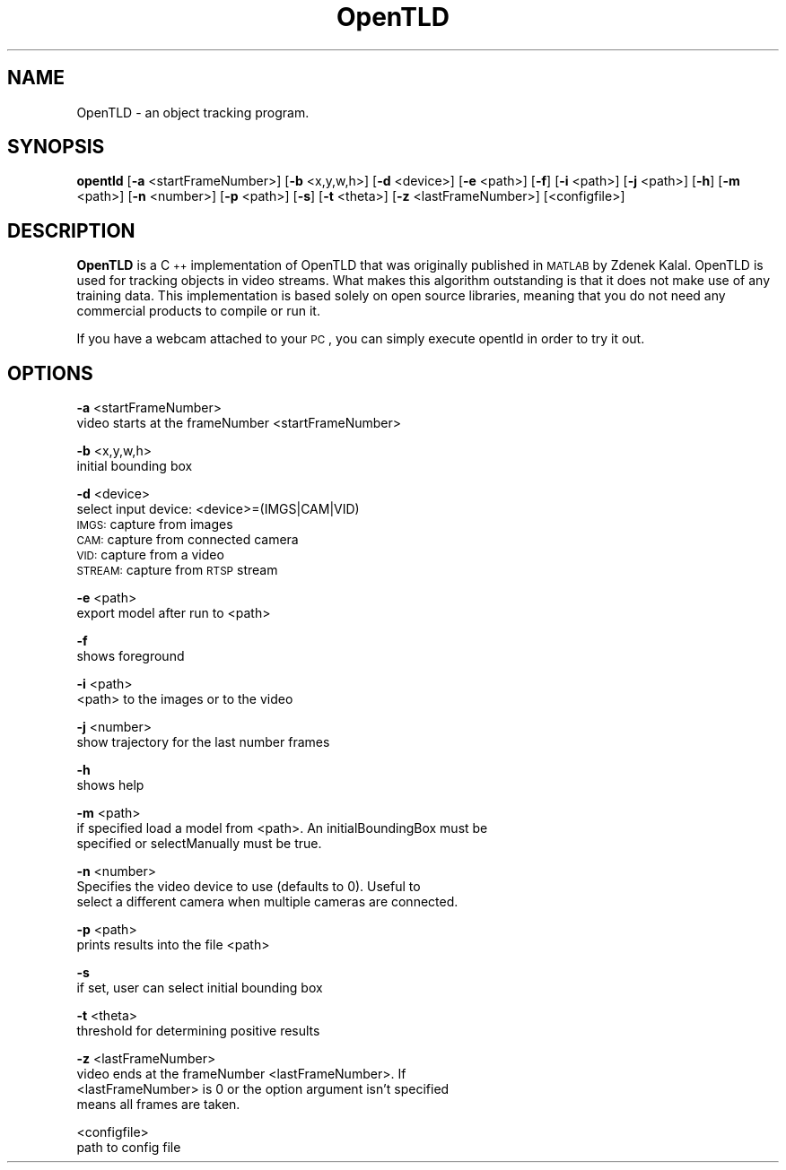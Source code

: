 .\" Automatically generated by Pod::Man 2.25 (Pod::Simple 3.16)
.\"
.\" Standard preamble:
.\" ========================================================================
.de Sp \" Vertical space (when we can't use .PP)
.if t .sp .5v
.if n .sp
..
.de Vb \" Begin verbatim text
.ft CW
.nf
.ne \\$1
..
.de Ve \" End verbatim text
.ft R
.fi
..
.\" Set up some character translations and predefined strings.  \*(-- will
.\" give an unbreakable dash, \*(PI will give pi, \*(L" will give a left
.\" double quote, and \*(R" will give a right double quote.  \*(C+ will
.\" give a nicer C++.  Capital omega is used to do unbreakable dashes and
.\" therefore won't be available.  \*(C` and \*(C' expand to `' in nroff,
.\" nothing in troff, for use with C<>.
.tr \(*W-
.ds C+ C\v'-.1v'\h'-1p'\s-2+\h'-1p'+\s0\v'.1v'\h'-1p'
.ie n \{\
.    ds -- \(*W-
.    ds PI pi
.    if (\n(.H=4u)&(1m=24u) .ds -- \(*W\h'-12u'\(*W\h'-12u'-\" diablo 10 pitch
.    if (\n(.H=4u)&(1m=20u) .ds -- \(*W\h'-12u'\(*W\h'-8u'-\"  diablo 12 pitch
.    ds L" ""
.    ds R" ""
.    ds C` ""
.    ds C' ""
'br\}
.el\{\
.    ds -- \|\(em\|
.    ds PI \(*p
.    ds L" ``
.    ds R" ''
'br\}
.\"
.\" Escape single quotes in literal strings from groff's Unicode transform.
.ie \n(.g .ds Aq \(aq
.el       .ds Aq '
.\"
.\" If the F register is turned on, we'll generate index entries on stderr for
.\" titles (.TH), headers (.SH), subsections (.SS), items (.Ip), and index
.\" entries marked with X<> in POD.  Of course, you'll have to process the
.\" output yourself in some meaningful fashion.
.ie \nF \{\
.    de IX
.    tm Index:\\$1\t\\n%\t"\\$2"
..
.    nr % 0
.    rr F
.\}
.el \{\
.    de IX
..
.\}
.\"
.\" Accent mark definitions (@(#)ms.acc 1.5 88/02/08 SMI; from UCB 4.2).
.\" Fear.  Run.  Save yourself.  No user-serviceable parts.
.    \" fudge factors for nroff and troff
.if n \{\
.    ds #H 0
.    ds #V .8m
.    ds #F .3m
.    ds #[ \f1
.    ds #] \fP
.\}
.if t \{\
.    ds #H ((1u-(\\\\n(.fu%2u))*.13m)
.    ds #V .6m
.    ds #F 0
.    ds #[ \&
.    ds #] \&
.\}
.    \" simple accents for nroff and troff
.if n \{\
.    ds ' \&
.    ds ` \&
.    ds ^ \&
.    ds , \&
.    ds ~ ~
.    ds /
.\}
.if t \{\
.    ds ' \\k:\h'-(\\n(.wu*8/10-\*(#H)'\'\h"|\\n:u"
.    ds ` \\k:\h'-(\\n(.wu*8/10-\*(#H)'\`\h'|\\n:u'
.    ds ^ \\k:\h'-(\\n(.wu*10/11-\*(#H)'^\h'|\\n:u'
.    ds , \\k:\h'-(\\n(.wu*8/10)',\h'|\\n:u'
.    ds ~ \\k:\h'-(\\n(.wu-\*(#H-.1m)'~\h'|\\n:u'
.    ds / \\k:\h'-(\\n(.wu*8/10-\*(#H)'\z\(sl\h'|\\n:u'
.\}
.    \" troff and (daisy-wheel) nroff accents
.ds : \\k:\h'-(\\n(.wu*8/10-\*(#H+.1m+\*(#F)'\v'-\*(#V'\z.\h'.2m+\*(#F'.\h'|\\n:u'\v'\*(#V'
.ds 8 \h'\*(#H'\(*b\h'-\*(#H'
.ds o \\k:\h'-(\\n(.wu+\w'\(de'u-\*(#H)/2u'\v'-.3n'\*(#[\z\(de\v'.3n'\h'|\\n:u'\*(#]
.ds d- \h'\*(#H'\(pd\h'-\w'~'u'\v'-.25m'\f2\(hy\fP\v'.25m'\h'-\*(#H'
.ds D- D\\k:\h'-\w'D'u'\v'-.11m'\z\(hy\v'.11m'\h'|\\n:u'
.ds th \*(#[\v'.3m'\s+1I\s-1\v'-.3m'\h'-(\w'I'u*2/3)'\s-1o\s+1\*(#]
.ds Th \*(#[\s+2I\s-2\h'-\w'I'u*3/5'\v'-.3m'o\v'.3m'\*(#]
.ds ae a\h'-(\w'a'u*4/10)'e
.ds Ae A\h'-(\w'A'u*4/10)'E
.    \" corrections for vroff
.if v .ds ~ \\k:\h'-(\\n(.wu*9/10-\*(#H)'\s-2\u~\d\s+2\h'|\\n:u'
.if v .ds ^ \\k:\h'-(\\n(.wu*10/11-\*(#H)'\v'-.4m'^\v'.4m'\h'|\\n:u'
.    \" for low resolution devices (crt and lpr)
.if \n(.H>23 .if \n(.V>19 \
\{\
.    ds : e
.    ds 8 ss
.    ds o a
.    ds d- d\h'-1'\(ga
.    ds D- D\h'-1'\(hy
.    ds th \o'bp'
.    ds Th \o'LP'
.    ds ae ae
.    ds Ae AE
.\}
.rm #[ #] #H #V #F C
.\" ========================================================================
.\"
.IX Title "OpenTLD 1"
.TH OpenTLD 1 "2013-07-10" "1.4.0" "C++ implementation of OpenTLD"
.\" For nroff, turn off justification.  Always turn off hyphenation; it makes
.\" way too many mistakes in technical documents.
.if n .ad l
.nh
.SH "NAME"
OpenTLD \- an object tracking program.
.SH "SYNOPSIS"
.IX Header "SYNOPSIS"
\&\fBopentld\fR [\fB\-a\fR <startFrameNumber>] [\fB\-b\fR <x,y,w,h>] [\fB\-d\fR <device>] [\fB\-e\fR
<path>] [\fB\-f\fR] [\fB\-i\fR <path>] [\fB\-j\fR <path>] [\fB\-h\fR] [\fB\-m\fR <path>] [\fB\-n\fR
<number>] [\fB\-p\fR <path>] [\fB\-s\fR] [\fB\-t\fR <theta>] [\fB\-z\fR <lastFrameNumber>]
[<configfile>]
.SH "DESCRIPTION"
.IX Header "DESCRIPTION"
\&\fBOpenTLD\fR is a \*(C+ implementation of OpenTLD that was originally published in
\&\s-1MATLAB\s0 by Zdenek Kalal. OpenTLD is used for tracking objects in video streams.
What makes this algorithm outstanding is that it does not make use of any
training data. This implementation is based solely on open source libraries,
meaning that you do not need any commercial products to compile or run it.
.PP
If you have a webcam attached to your \s-1PC\s0, you can simply execute opentld in order to
try it out.
.SH "OPTIONS"
.IX Header "OPTIONS"
\&\fB\-a\fR <startFrameNumber>
      video starts at the frameNumber <startFrameNumber>
.PP
\&\fB\-b\fR <x,y,w,h>
      initial bounding box
.PP
\&\fB\-d\fR <device>
      select input device: <device>=(IMGS|CAM|VID)
      \s-1IMGS:\s0 capture from images
      \s-1CAM:\s0 capture from connected camera
      \s-1VID:\s0 capture from a video
      \s-1STREAM:\s0 capture from \s-1RTSP\s0 stream
.PP
\&\fB\-e\fR <path>
      export model after run to <path>
.PP
\&\fB\-f\fR
      shows foreground
.PP
\&\fB\-i\fR <path>
      <path> to the images or to the video
.PP
\&\fB\-j\fR <number>
      show trajectory for the last number frames
.PP
\&\fB\-h\fR
      shows help
.PP
\&\fB\-m\fR <path>
      if specified load a model from <path>. An initialBoundingBox must be
      specified or selectManually must be true.
.PP
\&\fB\-n\fR <number>
      Specifies the video device to use (defaults to 0). Useful to
      select a different camera when multiple cameras are connected.
.PP
\&\fB\-p\fR <path>
      prints results into the file <path>
.PP
\&\fB\-s\fR
      if set, user can select initial bounding box
.PP
\&\fB\-t\fR <theta>
      threshold for determining positive results
.PP
\&\fB\-z\fR <lastFrameNumber>
      video ends at the frameNumber <lastFrameNumber>. If
      <lastFrameNumber> is 0 or the option argument isn't specified
      means all frames are taken.
.PP
<configfile>
      path to config file
